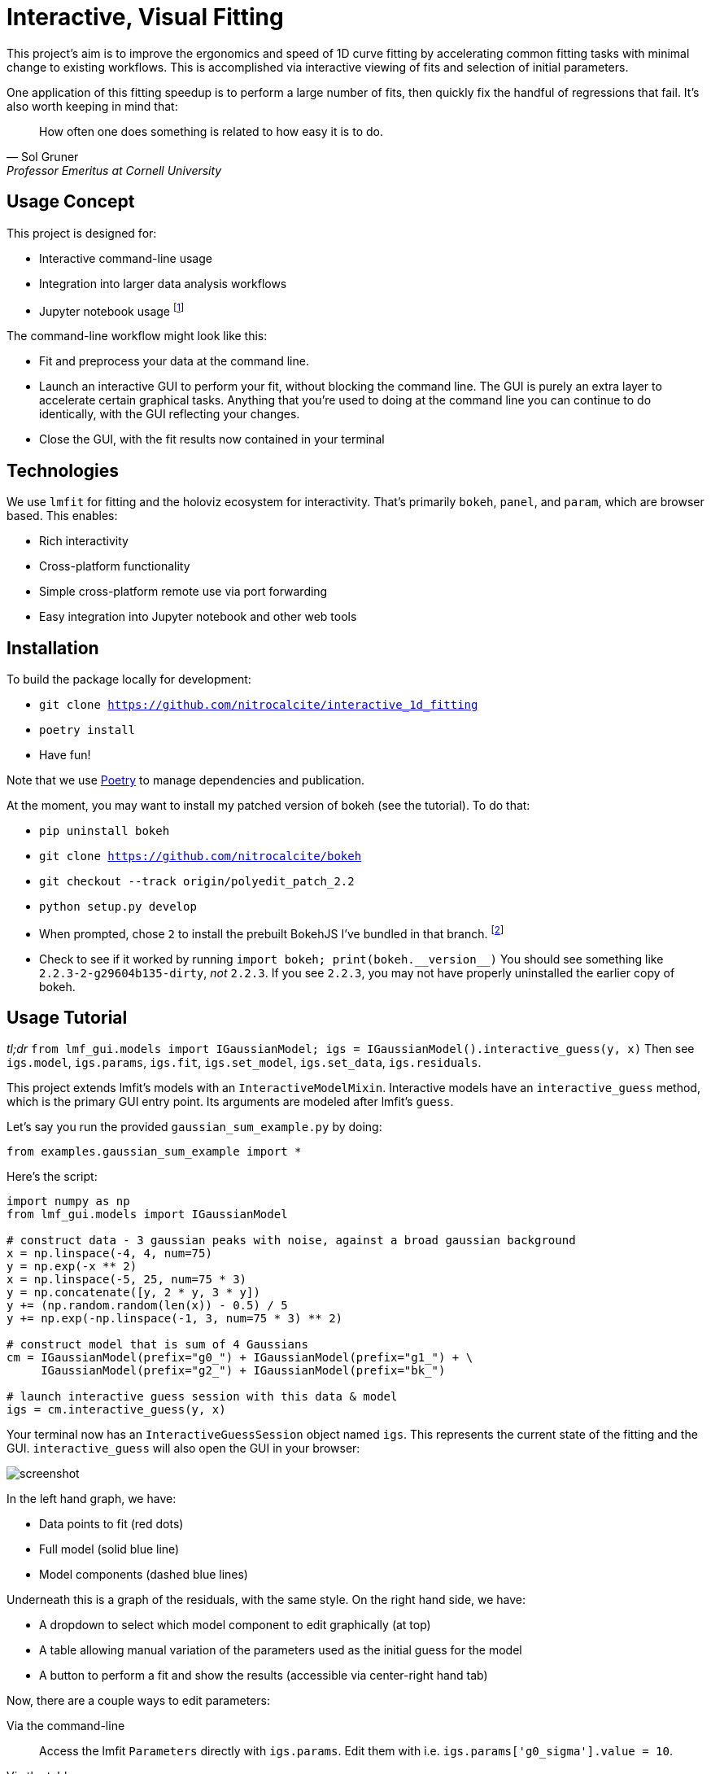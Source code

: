 = Interactive, Visual Fitting

This project's aim is to improve the ergonomics and speed of 1D curve fitting by accelerating common fitting tasks with minimal change to existing workflows.
This is accomplished via interactive viewing of fits and selection of initial parameters.

One application of this fitting speedup is to perform a large number of fits, then quickly fix the handful of regressions that fail.
It's also worth keeping in mind that:

[quote, Sol Gruner, Professor Emeritus at Cornell University]
How often one does something is related to how easy it is to do.

== Usage Concept
This project is designed for:

* Interactive command-line usage
* Integration into larger data analysis workflows
* Jupyter notebook usage footnote:[Not a primary goal; see `igs.panel` if you are interested]

The command-line workflow might look like this:

* Fit and preprocess your data at the command line.
* Launch an interactive GUI to perform your fit, without blocking the command line.
The GUI is purely an extra layer to accelerate certain graphical tasks.
Anything that you're used to doing at the command line you can continue to do identically, with the GUI reflecting your changes.
* Close the GUI, with the fit results now contained in your terminal

== Technologies
We use `lmfit` for fitting and the holoviz ecosystem for interactivity.
That's primarily `bokeh`, `panel`, and `param`, which are browser based.
This enables:

* Rich interactivity
* Cross-platform functionality
* Simple cross-platform remote use via port forwarding
* Easy integration into Jupyter notebook and other web tools

== Installation

To build the package locally for development:

* `git clone https://github.com/nitrocalcite/interactive_1d_fitting`
* `poetry install`
* Have fun!

Note that we use https://python-poetry.org/docs/[Poetry] to manage dependencies and publication.

At the moment, you may want to install my patched version of bokeh (see the tutorial).
To do that:

* `pip uninstall bokeh`
* `git clone https://github.com/nitrocalcite/bokeh`
* `git checkout --track origin/polyedit_patch_2.2`
* `python setup.py develop`
* When prompted, chose `2` to install the prebuilt BokehJS I've bundled in that branch.  footnote:[This is why the repo is so large, but means that you don't need to install the entire node-based JS build stack yourself]
* Check to see if it worked by running `import bokeh; print(bokeh.+++__version__+++)`
You should see something like `2.2.3-2-g29604b135-dirty`, _not_ `2.2.3`.
If you see `2.2.3`, you may not have properly uninstalled the earlier copy of bokeh.


== Usage Tutorial
_tl;dr_ `from lmf_gui.models import IGaussianModel; igs = IGaussianModel().interactive_guess(y, x)`
Then see `igs.model`, `igs.params`, `igs.fit`, `igs.set_model`, `igs.set_data`, `igs.residuals`.

This project extends lmfit's models with an `InteractiveModelMixin`.
Interactive models have an `interactive_guess` method, which is the primary GUI entry point.
Its arguments are modeled after lmfit's `guess`.

Let's say you run the provided `gaussian_sum_example.py` by doing:
[source, Python]
from examples.gaussian_sum_example import *

Here's the script:
[source, Python]
----
import numpy as np
from lmf_gui.models import IGaussianModel

# construct data - 3 gaussian peaks with noise, against a broad gaussian background
x = np.linspace(-4, 4, num=75)
y = np.exp(-x ** 2)
x = np.linspace(-5, 25, num=75 * 3)
y = np.concatenate([y, 2 * y, 3 * y])
y += (np.random.random(len(x)) - 0.5) / 5
y += np.exp(-np.linspace(-1, 3, num=75 * 3) ** 2)

# construct model that is sum of 4 Gaussians
cm = IGaussianModel(prefix="g0_") + IGaussianModel(prefix="g1_") + \
     IGaussianModel(prefix="g2_") + IGaussianModel(prefix="bk_")

# launch interactive guess session with this data & model
igs = cm.interactive_guess(y, x)
----

Your terminal now has an `InteractiveGuessSession` object named `igs`.
This represents the current state of the fitting and the GUI.
`interactive_guess` will also open the GUI in your browser:

image::screenshot.png[]

In the left hand graph, we have:

* Data points to fit (red dots)
* Full model (solid blue line)
* Model components (dashed blue lines)

Underneath this is a graph of the residuals, with the same style.
On the right hand side, we have:

* A dropdown to select which model component to edit graphically (at top)
* A table allowing manual variation of the parameters used as the initial guess for the model
* A button to perform a fit and show the results (accessible via center-right hand tab)

Now, there are a couple ways to edit parameters:

Via the command-line::
Access the lmfit `Parameters` directly with `igs.params`.
Edit them with i.e. `igs.params['g0_sigma'].value = 10`.

Via the table::
Enter numbers directly in the interactive table.
You can also hover the fields with the mouse and use the scroll wheel.

Via the graph::
Select a model component to edit from the dropdown.
Activate Bokeh's PolyEditTool (graph toolbar, triangle icon).
Double click on the line that appears, then drag the vertices.
Dragging these handles will change the shape of the model component.

[WARNING]
.You may need a special version of Bokeh for the graph editing
There's currently a https://github.com/bokeh/bokeh/issues/10670[bug in Bokeh] that causes the graph editing to break.
After performing one drag, you'll have to double click the line before dragging again.
A patch is available if you install Bokeh from https://github.com/nitrocalcite/bokeh[my fork]

All these methods are fully equivalent and kept in sync with each other at all times.

Now that you have established an initial guess, you can perform a fit by:

Press the button::
Go to the "Fit" tab in the upper center of the GUI, and click the "Fit" button.
An indicator lets you know when the fit is finished, and a fit report will appear.

Type the command::
`igs.do_fit()`

Again, these methods are fully equivalent and synced with the GUI; all the graphs & tables will automatically update.
The results of the last fit will be available as a lmfit `ModelResult` object from `igs.fit`.
Among other things this object contains the model, initial parameters, best guess parameters, and calculated uncertainties.

You can save or load these objects:
[source, Python]
from lmf_gui import load, save
result = save(igs.fit, "fit.json")
result = load("ModelResult", "fit.json")

`save` and `load` can also work with the Parameters or Model directly.

Now that you've finished one fit, perhaps perform a similar operation with slightly different data or modeling.
You can interactively swap out the data, the model, or the parameters:

* `igs.set_data(y, x=None)`  If x is None, your data will be numbered
* `igs.set_model(model, params=None)`  If params is None, `model.guess` will be used.
If `model.guess` is not supported, you are required to provide parameters.
* `igs.set_params(params)`

There is also (experimental) support for in-place modification of the Parameters dictionary:
[source, Python]
igs.params.add('spacing', value=20)

You might use this to say, add a new parameter representing the spacing between Gaussian peaks.
This also allows you to directly load saved parameters:
[source, Python]
save(igs.params, "good_params.json")
...
with open("good_params.json", "r") as f:
    igs.params.load(f)

Parameters in lmfit are also entirely independent of the model objects.
They can be set to algebraic combinations of each other (see `Parameter.expr`).
In addition to constraining your fits, this may be particularly useful for directly reporting final values:
[source, Python]
igs.params.add('noise_adu', expr='g0_sigma * 22')

Now, your noise in ADU will show up directly in the fit report with an accompanying uncertainity.

[NOTE]
We borrow all of lmfit's terminology and concepts about fitting.
If you are not familiar, their https://lmfit.github.io/lmfit-py/model.html[documentation] may be instructive.

=== Potential Concerns
How do components know how to draw themselves?  What if I use my existing components?::
Each model component is responsible for implementing its own draggable graph interface (see `lmf_gui.models`).
If your model contains non-interactive model components, such as those from lmfit, you will not be able to use the graph editing feature.
However, the rest of the interactive features will work fine.



== Licensing

IVFit is licensed under the https://github.com/nitrocalcite/ivfit/blob/main/LICENSE[Apache License 2.0].

Copyright 2020 Jonathan Okasinski
